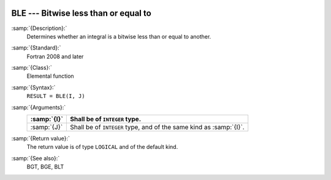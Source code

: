   .. _ble:

BLE --- Bitwise less than or equal to
*************************************

.. index:: BLE

.. index:: bitwise comparison

:samp:`{Description}:`
  Determines whether an integral is a bitwise less than or equal to
  another.

:samp:`{Standard}:`
  Fortran 2008 and later

:samp:`{Class}:`
  Elemental function

:samp:`{Syntax}:`
  ``RESULT = BLE(I, J)``

:samp:`{Arguments}:`
  ===========  ==================================================
  :samp:`{I}`  Shall be of ``INTEGER`` type.
  ===========  ==================================================
  :samp:`{J}`  Shall be of ``INTEGER`` type, and of the same kind
               as :samp:`{I}`.
  ===========  ==================================================

:samp:`{Return value}:`
  The return value is of type ``LOGICAL`` and of the default kind.

:samp:`{See also}:`
  BGT, 
  BGE, 
  BLT

